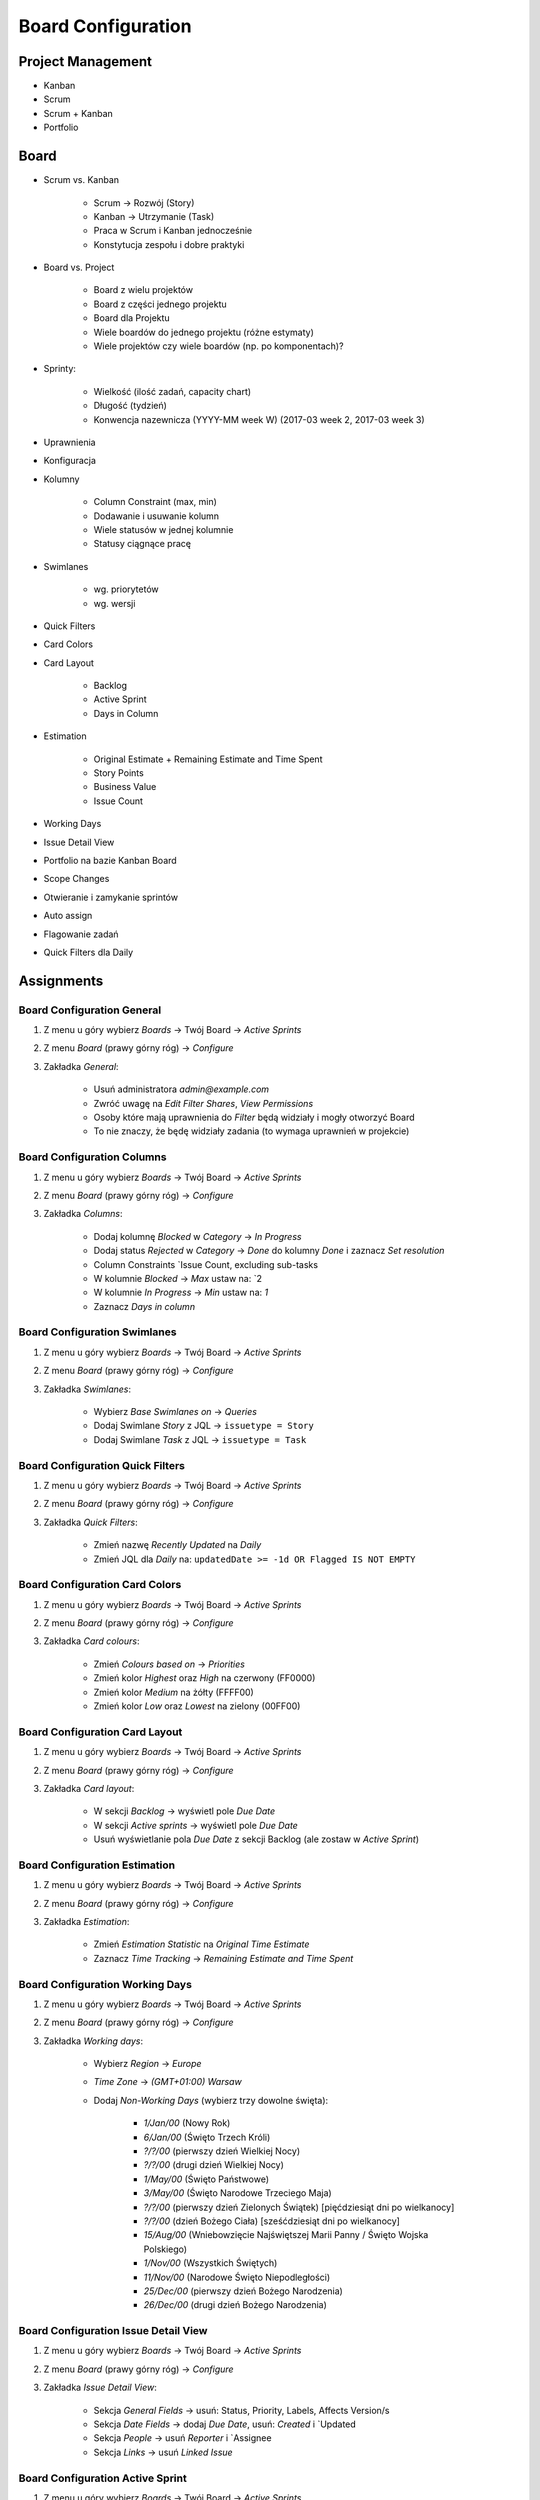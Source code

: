 *******************
Board Configuration
*******************


Project Management
==================
- Kanban
- Scrum
- Scrum + Kanban
- Portfolio


Board
=====
- Scrum vs. Kanban

    - Scrum -> Rozwój (Story)
    - Kanban -> Utrzymanie (Task)
    - Praca w Scrum i Kanban jednocześnie
    - Konstytucja zespołu i dobre praktyki

- Board vs. Project

    - Board z wielu projektów
    - Board z części jednego projektu
    - Board dla Projektu
    - Wiele boardów do jednego projektu (różne estymaty)
    - Wiele projektów czy wiele boardów (np. po komponentach)?

- Sprinty:

    - Wielkość (ilość zadań, capacity chart)
    - Długość (tydzień)
    - Konwencja nazewnicza (YYYY-MM week W) (2017-03 week 2, 2017-03 week 3)

- Uprawnienia
- Konfiguracja
- Kolumny

    - Column Constraint (max, min)
    - Dodawanie i usuwanie kolumn
    - Wiele statusów w jednej kolumnie
    - Statusy ciągnące pracę

- Swimlanes

    - wg. priorytetów
    - wg. wersji

- Quick Filters
- Card Colors
- Card Layout

    - Backlog
    - Active Sprint
    - Days in Column

- Estimation

    - Original Estimate + Remaining Estimate and Time Spent
    - Story Points
    - Business Value
    - Issue Count

- Working Days
- Issue Detail View
- Portfolio na bazie Kanban Board
- Scope Changes
- Otwieranie i zamykanie sprintów
- Auto assign
- Flagowanie zadań
- Quick Filters dla Daily



Assignments
===========

Board Configuration General
---------------------------
#. Z menu u góry wybierz `Boards` -> Twój Board -> `Active Sprints`
#. Z menu `Board` (prawy górny róg) -> `Configure`
#. Zakładka `General`:

    - Usuń administratora `admin@example.com`
    - Zwróć uwagę na `Edit Filter Shares`, `View Permissions`
    - Osoby które mają uprawnienia do `Filter` będą widziały i mogły otworzyć Board
    - To nie znaczy, że będę widziały zadania (to wymaga uprawnień w projekcie)

Board Configuration Columns
---------------------------
#. Z menu u góry wybierz `Boards` -> Twój Board -> `Active Sprints`
#. Z menu `Board` (prawy górny róg) -> `Configure`
#. Zakładka `Columns`:

    - Dodaj kolumnę `Blocked` w `Category` -> `In Progress`
    - Dodaj status `Rejected` w `Category` -> `Done` do kolumny `Done` i zaznacz `Set resolution`
    - Column Constraints `Issue Count, excluding sub-tasks
    - W kolumnie `Blocked` -> `Max` ustaw na: `2
    - W kolumnie `In Progress` -> `Min` ustaw na: `1`
    - Zaznacz `Days in column`

Board Configuration Swimlanes
-----------------------------
#. Z menu u góry wybierz `Boards` -> Twój Board -> `Active Sprints`
#. Z menu `Board` (prawy górny róg) -> `Configure`
#. Zakładka `Swimlanes`:

    - Wybierz `Base Swimlanes on` -> `Queries`
    - Dodaj Swimlane `Story` z JQL -> ``issuetype = Story``
    - Dodaj Swimlane `Task` z JQL -> ``issuetype = Task``

Board Configuration Quick Filters
---------------------------------
#. Z menu u góry wybierz `Boards` -> Twój Board -> `Active Sprints`
#. Z menu `Board` (prawy górny róg) -> `Configure`
#. Zakładka `Quick Filters`:

    - Zmień nazwę `Recently Updated` na `Daily`
    - Zmień JQL dla `Daily` na: ``updatedDate >= -1d OR Flagged IS NOT EMPTY``

Board Configuration Card Colors
-------------------------------
#. Z menu u góry wybierz `Boards` -> Twój Board -> `Active Sprints`
#. Z menu `Board` (prawy górny róg) -> `Configure`
#. Zakładka `Card colours`:

    - Zmień `Colours based on` -> `Priorities`
    - Zmień kolor `Highest` oraz `High` na czerwony (FF0000)
    - Zmień kolor `Medium` na żółty (FFFF00)
    - Zmień kolor `Low` oraz `Lowest` na zielony (00FF00)

Board Configuration Card Layout
-------------------------------
#. Z menu u góry wybierz `Boards` -> Twój Board -> `Active Sprints`
#. Z menu `Board` (prawy górny róg) -> `Configure`
#. Zakładka `Card layout`:

    - W sekcji `Backlog` -> wyświetl pole `Due Date`
    - W sekcji `Active sprints` -> wyświetl pole `Due Date`
    - Usuń wyświetlanie pola `Due Date` z sekcji Backlog (ale zostaw w `Active Sprint`)

Board Configuration Estimation
------------------------------
#. Z menu u góry wybierz `Boards` -> Twój Board -> `Active Sprints`
#. Z menu `Board` (prawy górny róg) -> `Configure`
#. Zakładka `Estimation`:

    - Zmień `Estimation Statistic` na `Original Time Estimate`
    - Zaznacz `Time Tracking` -> `Remaining Estimate and Time Spent`

Board Configuration Working Days
--------------------------------
#. Z menu u góry wybierz `Boards` -> Twój Board -> `Active Sprints`
#. Z menu `Board` (prawy górny róg) -> `Configure`
#. Zakładka `Working days`:

    - Wybierz `Region` -> `Europe`
    - `Time Zone` -> `(GMT+01:00) Warsaw`
    - Dodaj `Non-Working Days` (wybierz trzy dowolne święta):

        * `1/Jan/00` (Nowy Rok)
        * `6/Jan/00` (Święto Trzech Króli)
        * `?/?/00` (pierwszy dzień Wielkiej Nocy)
        * `?/?/00` (drugi dzień Wielkiej Nocy)
        * `1/May/00` (Święto Państwowe)
        * `3/May/00` (Święto Narodowe Trzeciego Maja)
        * `?/?/00` (pierwszy dzień Zielonych Świątek) [pięćdziesiąt dni po wielkanocy]
        * `?/?/00` (dzień Bożego Ciała) [sześćdziesiąt dni po wielkanocy]
        * `15/Aug/00` (Wniebowzięcie Najświętszej Marii Panny / Święto Wojska Polskiego)
        * `1/Nov/00` (Wszystkich Świętych)
        * `11/Nov/00` (Narodowe Święto Niepodległości)
        * `25/Dec/00` (pierwszy dzień Bożego Narodzenia)
        * `26/Dec/00` (drugi dzień Bożego Narodzenia)

Board Configuration Issue Detail View
-------------------------------------
#. Z menu u góry wybierz `Boards` -> Twój Board -> `Active Sprints`
#. Z menu `Board` (prawy górny róg) -> `Configure`
#. Zakładka `Issue Detail View`:

    - Sekcja `General Fields` -> usuń: Status, Priority, Labels, Affects Version/s
    - Sekcja `Date Fields` -> dodaj `Due Date`, usuń: `Created` i `Updated
    - Sekcja `People` -> usuń `Reporter` i `Assignee
    - Sekcja `Links` -> usuń `Linked Issue`

Board Configuration Active Sprint
---------------------------------
#. Z menu u góry wybierz `Boards` -> Twój Board -> `Active Sprints`
#. Z menu `Board` (prawy górny róg) -> `Configure`
#. Wróć na `Boards` -> Twój Board -> `Active Sprint`:

    - Usuń wszystkie zadania z kolumny `In Progress` (powinna podświetlić się na żółto)
    - Dodaj trzy zadania do kolumny `Blocked` (powinna podświetlić się na czerwono)
